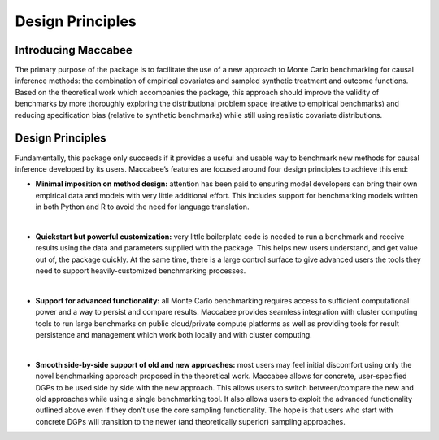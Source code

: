 Design Principles
===================

Introducing Maccabee
---------------------

The primary purpose of the package is to facilitate the use of a new approach to Monte Carlo benchmarking for causal inference methods: the combination of empirical covariates and sampled synthetic treatment and outcome functions. Based on the theoretical work which accompanies the package, this approach should improve the validity of benchmarks by more thoroughly exploring the distributional problem space (relative to empirical benchmarks) and reducing specification bias (relative to synthetic benchmarks) while still using realistic covariate distributions.

Design Principles
------------------

Fundamentally, this package only succeeds if it provides a useful and usable way to benchmark new methods for causal inference developed by its users. Maccabee’s features are focused around four design principles to achieve this end:

* **Minimal imposition on method design:** attention has been paid to ensuring model developers can bring their own empirical data and models with very little additional effort. This includes support for benchmarking models written in both Python and R to avoid the need for language translation.
|
* **Quickstart but powerful customization:** very little boilerplate code is needed to run a benchmark and receive results using the data and parameters supplied with the package. This helps new users understand, and get value out of, the package quickly. At the same time, there is a large control surface to give advanced users the tools they need to support heavily-customized benchmarking processes.
|
* **Support for advanced functionality:** all Monte Carlo benchmarking requires access to sufficient computational power and a way to persist and compare results. Maccabee provides seamless integration with cluster computing tools to run large benchmarks on public cloud/private compute platforms as well as providing tools for result persistence and management which work both locally and with cluster computing.
|
* **Smooth side-by-side support of old and new approaches:** most users may feel initial discomfort using only the novel benchmarking approach proposed in the theoretical work. Maccabee allows for concrete, user-specified DGPs to be used side by side with the new approach. This allows users to switch between/compare the new and old approaches while using a single benchmarking tool. It also allows users to exploit the advanced functionality outlined above even if they don’t use the core sampling functionality. The hope is that users who start with concrete DGPs will transition to the newer (and theoretically superior) sampling approaches.
